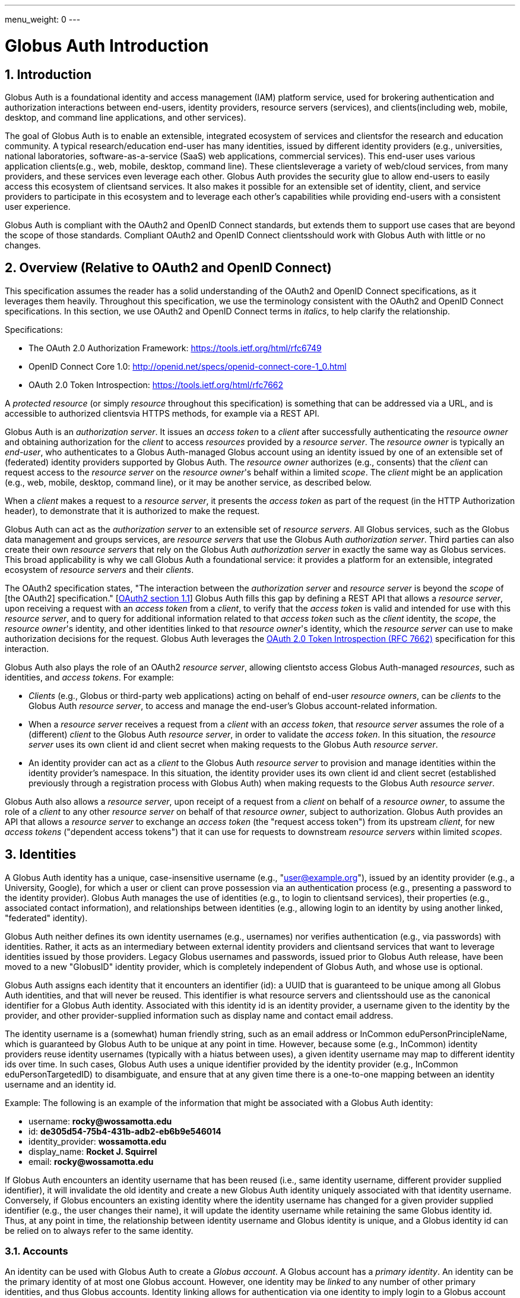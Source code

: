 ---
menu_weight: 0
---

= Globus Auth Introduction
:toc:
:toclevels: 3
:numbered:

== Introduction
Globus Auth is a foundational identity and access management (IAM) platform service, used for brokering authentication and authorization interactions between end-users, identity providers, resource servers (services), and clients(including web, mobile, desktop, and command line applications, and other services).

The goal of Globus Auth is to enable an extensible, integrated ecosystem of services and clientsfor the research and education community. A typical research/education end-user has many identities, issued by different identity providers (e.g., universities, national laboratories, software-as-a-service (SaaS) web applications, commercial services). This end-user uses various application clients(e.g., web, mobile, desktop, command line). These clientsleverage a variety of web/cloud services, from many providers, and these services even leverage each other. Globus Auth provides the security glue to allow end-users to easily access this ecosystem of clientsand services. It also makes it possible for an extensible set of identity, client, and service providers to participate in this ecosystem and to leverage each other's capabilities while providing end-users with a consistent user experience.

Globus Auth is compliant with the OAuth2 and OpenID Connect standards, but extends them to support use cases that are beyond the scope of those standards. Compliant OAuth2 and OpenID Connect clientsshould work with Globus Auth with little or no changes.

== Overview (Relative to OAuth2 and OpenID Connect)
This specification assumes the reader has a solid understanding of the OAuth2 and OpenID Connect specifications, as it leverages them heavily. Throughout this specification, we use the terminology consistent with the OAuth2 and OpenID Connect specifications. In this section, we use OAuth2 and OpenID Connect terms in _italics_, to help clarify the relationship.

Specifications:

- The OAuth 2.0 Authorization Framework: https://tools.ietf.org/html/rfc6749 
- OpenID Connect Core 1.0: http://openid.net/specs/openid-connect-core-1_0.html 
- OAuth 2.0 Token Introspection: https://tools.ietf.org/html/rfc7662

A _protected resource_ (or simply _resource_ throughout this specification) is something that can be addressed via a URL, and is accessible to authorized clientsvia HTTPS methods, for example via a REST API.

Globus Auth is an _authorization server_. It issues an _access token_ to a _client_ after successfully authenticating the _resource owner_ and obtaining authorization for the _client_ to access _resources_ provided by a _resource server_. The _resource owner_ is typically an _end-user_, who authenticates to a Globus Auth-managed Globus account using an identity issued by one of an extensible set of (federated) identity providers supported by Globus Auth. The _resource owner_ authorizes (e.g., consents) that the _client_ can request access to the _resource server_ on the _resource owner_'s behalf within a limited _scope_. The _client_ might be an application (e.g., web, mobile, desktop, command line), or it may be another service, as described below.

When a _client_ makes a request to a _resource server_, it presents the _access token_ as part of the request (in the HTTP Authorization header), to demonstrate that it is authorized to make the request.

Globus Auth can act as the _authorization server_ to an extensible set of _resource servers_. All Globus services, such as the Globus data management and groups services, are _resource servers_ that use the Globus Auth _authorization server_. Third parties can also create their own _resource servers_ that rely on the Globus Auth _authorization server_ in exactly the same way as Globus services. This broad applicability is why we call Globus Auth a foundational service: it provides a platform for an extensible, integrated ecosystem of _resource servers_ and their _clients_.

The OAuth2 specification states, "The interaction between the _authorization server_ and _resource server_ is beyond the _scope_ of [the OAuth2] specification." [link:https://tools.ietf.org/html/rfc6749#section-1.1[OAuth2 section 1.1]] Globus Auth fills this gap by defining a REST API that allows a _resource server_, upon receiving a request with an _access token_ from a _client_, to verify that the _access token_ is valid and intended for use with this _resource server_, and to query for additional information related to that _access token_ such as the _client_ identity, the _scope_, the _resource owner_'s identity, and other identities linked to that _resource owner_'s identity, which the _resource server_ can use to make authorization decisions for the request. Globus Auth leverages the link:https://tools.ietf.org/html/rfc7662[OAuth 2.0 Token Introspection (RFC 7662)] specification for this interaction.

Globus Auth also plays the role of an OAuth2 _resource server_, allowing clientsto access Globus Auth-managed _resources_, such as identities, and _access tokens_. For example:

- _Clients_ (e.g., Globus or third-party web applications) acting on behalf of end-user _resource owners_, can be _clients_ to the Globus Auth _resource server_, to access and manage the end-user's Globus account-related information.
- When a _resource server_ receives a request from a _client_ with an _access token_, that _resource server_ assumes the role of a (different) _client_ to the Globus Auth _resource server_, in order to validate the _access token_. In this situation, the _resource server_ uses its own client id and client secret when making requests to the Globus Auth _resource server_.
- An identity provider can act as a _client_ to the Globus Auth _resource server_ to provision and manage identities within the identity provider's namespace. In this situation, the identity provider uses its own client id and client secret (established previously through a registration process with Globus Auth) when making requests to the Globus Auth _resource server_.

Globus Auth also allows a _resource server_, upon receipt of a request from a _client_ on behalf of a _resource owner_, to assume the role of a _client_ to any other _resource server_ on behalf of that _resource owner_, subject to authorization. Globus Auth provides an API that allows a _resource server_ to exchange an _access token_ (the "request access token") from its upstream _client_, for new _access tokens_ ("dependent access tokens") that it can use for requests to downstream _resource servers_ within limited _scopes_. 

== Identities
A Globus Auth identity has a unique, case-insensitive username (e.g., "user@example.org"), issued by an identity provider (e.g., a University, Google), for which a user or client can prove possession via an authentication process (e.g., presenting a password to the identity provider). Globus Auth manages the use of identities (e.g., to login to clientsand services), their properties (e.g., associated contact information), and relationships between identities (e.g., allowing login to an identity by using another linked, "federated" identity).

Globus Auth neither defines its own identity usernames (e.g., usernames) nor verifies authentication (e.g., via passwords) with identities. Rather, it acts as an intermediary between external identity providers and clientsand services that want to leverage identities issued by those providers. Legacy Globus usernames and passwords, issued prior to Globus Auth release, have been moved to a new "GlobusID" identity provider, which is completely independent of Globus Auth, and whose use is optional.

Globus Auth assigns each identity that it encounters an identifier (id): a UUID that is guaranteed to be unique among all Globus Auth identities, and that will never be reused. This identifier is what resource servers and clientsshould use as the canonical identifier for a Globus Auth identity. Associated with this identity id is an identity provider, a username given to the identity by the provider, and other provider-supplied information such as display name and contact email address. 

The identity username is a (somewhat) human friendly string, such as an email address or InCommon eduPersonPrincipleName, which is guaranteed by Globus Auth to be unique at any point in time. However, because some (e.g., InCommon) identity providers reuse identity usernames (typically with a hiatus between uses), a given identity username may map to different identity ids over time. In such cases, Globus Auth uses a unique identifier provided by the identity provider (e.g., InCommon eduPersonTargetedID) to disambiguate, and ensure that at any given time there is a one-to-one mapping between an identity username and an identity id.

++++++
<div class="exampleblock">
	<p>Example: The following is an example of the information that might be associated with a Globus Auth identity:</p>
	<ul><li>username: <b>rocky@wossamotta.edu</b></li>
		<li>id: <b>de305d54-75b4-431b-adb2-eb6b9e546014</b></li>
		<li>identity_provider: <b>wossamotta.edu</b></li>
		<li>display_name: <b>Rocket J. Squirrel</b></li>
		<li>email: <b>rocky@wossamotta.edu</b></li>
	</ul>
</div>
++++++

If Globus Auth encounters an identity username that has been reused (i.e., same identity username, different provider supplied identifier), it will invalidate the old identity and create a new Globus Auth identity uniquely associated with that identity username. Conversely, if Globus encounters an existing identity where the identity username has changed for a given provider supplied identifier (e.g., the user changes their name), it will update the identity username while retaining the same Globus identity id. Thus, at any point in time, the relationship between identity username and Globus identity is unique, and a Globus identity id can be relied on to always refer to the same identity.

=== Accounts
An identity can be used with Globus Auth to create a _Globus account_. A Globus account has a _primary identity_. An identity can be the primary identity of at most one Globus account. However, one identity may be _linked_ to any number of other primary identities, and thus Globus accounts. Identity linking allows for authentication via one identity to imply login to a Globus account with a different primary identity (i.e., federated identity login).

NOTE: In the initial release of Globus Auth, an identity can be linked to only one primary identity, and thus Globus account. This restriction will be relaxed in a subsequent release.

++++++
<div class="exampleblock">
	<p>Example: The identity with id=id1 and username=rocky@wossamotta.edu is the primary identity for one account, and also listed as a linked identity for another, allowing that identity to be used to login to either account.</p>
	<div class="flexcontainer">
		<div><p>Primary identity:</p>
			<ul><li>id2 (admin@wossamotta.edu)</li></ul>
			<p>Linked identity:</p>
			<ul><li>id1 (rocky@wossamotta.edu)</li></ul>
		</div>
		<div><p>Primary identity:</p>
			<ul><li>id1 (rocky@wossamotta.edu)</li></ul>
		</div>
	</div>
</div>
++++++

A Globus account is not an identity itself. An account does not have its own name or identifier. Rather, a Globus account is identified by its primary identity. Similarly, profile information and other metadata is tied to identities, not to accounts. A Globus account is simply a set of identities comprising the primary identity and all identities linked to that primary identity.

Clients and services should grant access to resources on the basis of identities (specifically, identity ids) and their associated attributes (e.g., group memberships, organization affiliations), not accounts. Login to a Globus account, via its primary identity or one of its linked identities, implies login to the account's primary identity and all identities linked to that account's primary identity. In other words, login to a Globus account potentially grants access to all resources accessible via all identities linked to that Globus account's primary identity.

NOTE: In the future, Globus Auth will support "level of assurance" policies to further constrain the access(es) that are allowed by the set of linked identities.

Globus accounts are explicitly identified by their primary identity, and implicitly referred to by the OAuth2 access tokens issued by Globus Auth. An authorized client with an access token, or an authorized resource server that receives a client request using an access token, can request information from Globus Auth about the Globus account associated with the access token. 

A Globus account can have up to 20 identities (primary and linked). This limit can be raised in the future if required.

=== Using Identities
Clients and resource servers should always use the Globus Auth-provided identity id when referring to an identity, for example in access control lists, and when referring to identities in a REST API. clientsand resource servers can use the Globus Auth REST API to map any identity username to its (current) identity id, and request information about an identity id (e.g., identity username, display_name, provider, email) for human-friendly display of identity information. 

For example, if a resource server wants to share resources with a user (via a client), it does so by using access control permissions based on one of the user's identity ids. When a request is made to the resource server using an access token, the resource server authorizes the access by getting the set of identity ids (primary and linked) from the Globus account associated with the access token, and checking those identity ids against its access control permissions, to determine if any of those identity ids allows access. 

NOTE: In the future, Globus Auth will support "level of assurance" policies to further constrain the access(es) that are allowed by the set of identities.

++++++
<div class="exampleblock">
	<p>Example: Two Globus accounts, each with two identities, and two groups, each with different member identities from both accounts.</p>
	<div class="flexcontainer">
		<div><p>Primary identity:</p>
			<ul><li>id1 (rocky@wossamotta.edu)</li></ul>
			<p>Linked identity:</p>
			<ul><li>id4 (rsquirrell@example.com)</li></ul>
		</div>
		<div><p>Primary identity:</p>
			<ul><li>id3 (bullwinkle@wossamotta.edu)</li></ul>
			<p>Linked identity:</p>
			<ul><li>id5 (bmoose@example.com)</li></ul>
		</div>
	</div>
	<div class="flexcontainer">
		<div class="green"><p>Group 1</p>
			<ul><li>id1 (rocky@wossamotta.edu)</li>
				<li>id5 (bmoose@example.com)</li></ul>
		</div>
		<div class="blue"><p>Group 2</p>
			<ul><li>id1 (rocky@wossamotta.edu)</li>
				<li>id3 (bullwinkle@wossamotta.edu)</li></ul>
		</div>
	</div>
</div>
++++++

=== Effective Identity
Clients and resource servers should work with Globus accounts in terms of sets of identities, whenever possible. For example, when a resource server is determining the permissions associated with an access token, it should use the entire set of identities (primary and linked identity ids) of the account referred to by that access token. 

However, it is often convenient for a client or resource server to be able to refer to the resource owner of the Globus account via a single identity, rather than the entire set. For example, a client may want to display an identity username for the logged in user, or a resource server may want to use a single identity when logging events associated with a request. 

Certain clients and resources servers may even require an identity from a particular identity provider. For example, if an existing web application that uses a particular identity provider wants to integrate with Globus Auth, it would like to continue seeing its users in terms of that particular identity provider. 

Globus Auth provides each client and resource server with an "effective identity". A client or resource server, during registration with Globus Auth, can request that users of that client or resource server must have an identity issued by a particular identity provider. When the client or resource server asks for the effective identity associated with the OAuth2 access token, it will be told the user's identity from this identity provider, even if the user has a different primary identity. If the client or resource server does not specify an effective identity provider, Globus Auth will use the primary identity as the effective identity for that client or resource server.

=== Suggested Identity
NOTE: In the current version of Globus Auth, suggested identities as described in this section are not supported. They will be added in a future version.

When a client requests an identity id for an identity username, Globus Auth may (depending on user-specified policies) also return an alternate suggested identity. The suggested identity of a linked identity defaults to the primary identity of the Globus account. However, the identity owner (e.g., end-user) may remove the suggested identity. If the identity is linked to multiple accounts, its suggested identity can be changed to any one of those accounts' primary identities. This suggested identity should be treated by a client as a suggestion from the user that they prefer clientsto use the suggested identity (e.g., for an ACL entry), unless that client has a reason to use a specific identity. However, it is only a suggestion for convenience, so a client may ignore it.

The suggested identity allows for an improved end-user experience when granting an end-user permission to access a resource. It is common that different parties know an end-user by different identities. However, the end-user may prefer that permissions be granted to a particular identity. The end-user can simply link all identities that they use to a single Globus account's primary identity, and then when other users attempt to grant access to any of those identities they will be prompted with the suggestion to use the primary identity instead. 

But, ultimately, it is up to the party granting a permission to decide what identity to use. For example, an end-user's employer may require that permissions be granted using the end-user's employer-issued identity, so that all such permissions will automatically be revoked if the employer revokes the end-user's identity. Nonetheless, if a permission is granted to a (non-primary) identity that is linked to the end-user's Globus account, as long as resource servers are properly granting access based on all of the account's linked identities, then access should be seamless for the end-user.

=== Identity Usernames
Globus Auth usernames have the syntax `user@provider`. Note that the user portion of an identity username may be an email address. For example:

. identity username="+++user1@example.org+++" is user="user1" and provider="+++example.org+++"
. identity username="+++user1@example.org@provider.org+++" is user="+++user1@example.org+++" and provider="+++provider.org+++".

== Identity Providers
Globus Auth supports an extensible set of identity providers, that employ a variety of identity naming and authentication approaches.

=== Registration with Globus Auth
Each identity provider supported by Globus Auth must register with Globus Auth in advance. 

NOTE: Currently this registration is an out-of-band process, but in the future it can be automated via the Globus Auth API.

As described in the next section, each identity provider has one or more namespaces in which it can exclusively issue identity usernames, established at time of registration with Globus Auth. 

Each identity provider must register a web browser based authentication protocol (e.g., OpenID Connect, SAML), and optionally a non-browser based protocol (e.g., LDAP, Kerberos, SAML ECP). If an identity provider registers only a browser based protocol, some Globus Auth OAuth2 grant types will not be possible with this identity provider (e.g., resource owner Password Credentials Grant), limiting the use of this provider's identities to only browser-based applications.

When registering, an identity provider supplies various other information, such as display names and contact information.

=== Identity Provider Namespaces
Each identity provider has one or more namespaces in which it can exclusively issue identity usernames. A namespace is a domain name. For example, The University of Chicago's identity provider, is the only provider that can issue identity usernames with a provider domain of "@uchicago.edu" (e.g., +++johndoe@uchicago.edu+++).  Note that subdomains are distinct namespaces from their parent domain. For example, @uchicago.edu and @ci.uchicago.edu are distinct namespaces, from potentially different providers.

Some identity providers use email addresses as their user names. For example, an identity provider restricted to issuing identities with names of "*@provider.org" may issue an identity with the name "+++johndoe@uchicago.edu@provider.org+++", but not "+++johndoe@uchicago.edu+++".

=== Identity and Account Provisioning
If a user authenticates to Globus Auth using an identity that is not recognized by Globus Auth, Globus Auth will automatically provision an appropriate Globus Auth identity on the fly. Globus Auth may prompt the user for missing identity information, such as a display name and email contact for this identity.

When a user authenticates Globus Auth using an identity that is not associated with a Globus account (i.e., it is not a primary identity or linked identity of any account), either a Globus account must be created with this identity as the account's primary identity, or this identity must be linked to an existing account's primary identity. For some identity providers, when an unlinked identity authenticates to Globus Auth, an account will automatically be created with this identity as the primary. For other identity providers, Globus Auth will prompt the user to create an account or link the identity with another account.

NOTE: In the future, Globus Auth may provide identity providers with an API for explicit identity provisioning.

=== Supported Identity Providers

==== GlobusID (Globus legacy usernames)
Prior to February 13, 2016, Globus required a Globus account to have a Globus username and password. This requirement no longer holds with Globus Auth. Rather, the old Globus usernames are now simply identities issued by the GlobusID identity provider, under the identity provider domain namespace of "@globusid.org". This identity provider has no special status with Globus Auth: it is just another identity provider. A Globus Auth account does not require a Globus account to have a linked identity from the GlobusID identity provider. The GlobusID identity provider remains available in order to smooth transition to this new Globus Auth model for previous users, and as an identity provider of convenience for Globus users going forward.

==== OpenID Connect
Globus Auth can act as a client to any standard OpenID Connect identity provider. The "sub" claim will uniquely map to a Globus Auth identity id. Globus Auth can be configured to get the identity username from the "sub" claim, the "preferred_username" claim, or any other non-standard claim (e.g., "eduPersonPrincipalName"). The Globus Auth identity username will be suffixed with namespace (e.g., DNS name) of the OpenID Connect server as the provider domain. 

For example, if an OpenID Connect server running at "example.org" issues an ID token with a "sub" claim of "joeuser", and the Globus Auth identity username may be "joeuser@example.org". 

==== Google
While Google uses OpenID Connect (with some extensions), it is handled as a special case by Globus Auth. The Google identity provider can issue identities for any email address, and by default, such identities will have a Globus Auth identity username of the email address (i.e., the value of the Google-issued OpenID Connect ID token "email" claim), with a "@accounts.google.com" provider domain. For example, "+++johndoe@uchicago.edu@accounts.google.com+++". 

Globus Auth only accepts Google issued identities for email addresses that it has verified (i.e., Google-issued ID token has an "email_verified" claim with the value "true"). 

Globus Auth use the value of the Google-issued ID token "sub" claim, as a provider-specific unique identifier for the identity.

However, Google is also the exclusive issuer of identities for certain domains, such as @gmail.com and certain app domains registered by customers with Globus Auth. For these pre-defined domains, Globus Auth does not add "@accounts.google.com" to the identity username. For example, "joeuser@gmail.com". 

==== SAML
Globus Auth uses the link:http://www.cilogon.org/[CILogon] service as an intermediary with SAML identity providers.

NOTE: In the future, Globus Auth may add support to act as a SAML client, so that it can directly integrate with SAML identities providers that that follow the link:https://refeds.org/category/research-and-scholarship/[REFEDS Research and Scholarship] attribute release profile.

==== Email Addresses
Globus Auth treats email addresses as a special type of identity, where the identity's name is the email address (without an additional provider domain), and authentication of that name is done using the common email verification technique of sending an email to the address containing a secret that the user needs to copy-and-paste into an authentication/verification form. 

Note that due to identity provider namespacing, as described above, Globus Auth will never allow an email address identity with a domain name issued by a registered identity provider. For example, if the University of Chicago identity provider owns the @uchicago.edu namespace, +++joeuser@uchicago.edu+++ must be authenticated using the University of Chicago identity provider, and not simply via email address verification.

If a new identity provider is registered with an exclusive provider domain for which email address identities were previously issued, then Globus Auth will automatically change the provider of such identities to the new identity provider. For example, if a user has authenticated and linked the +++rocky@wossamotta.edu+++ email address identity to their primary identity, and later an identity provider for @wossamotta.edu registers with Globus Auth, then Globus Auth will subsequently require authentication of +++rocky@wossamotta.edu+++ via that identity provider, instead of email-based authentication.

== Clients
To clients, Globus Auth is a standard OAuth2 authorization server, and OpenID Connect identity provider. After performing a normal OAuth2 interaction, a client can:

. Use the OpenID Connect ID token that was issued by Globus Auth to verify the identity of the user associated with the access token.
. Use the access token to request additional information related to the access token from Globus Auth via its REST API.
. Use the access token to request access to resources provided by various other resource servers, subject to authorized scopes.

=== Obtaining Authorization
The Globus Auth API includes the standard OAuth2 interfaces:

- link:https://tools.ietf.org/html/rfc6749#section-4.1[Section 4.1, Authorization Code Grant]: For obtaining an access token, via browser redirection, for a web server-based client to access a resource server.
- link:https://tools.ietf.org/html/rfc6749#section-4.2[Section 4.2, Implicit Grant]: For obtaining an access token, via browser redirection, for a Javascript client running in a browser.
- link:https://tools.ietf.org/html/rfc6749#section-4.3[Section 4.3, resource owner Password Credentials Grant]: For obtaining an access token for a non-browser-based client (e.g., command line, mobile, or desktop application), using a username and password.
+
NOTE: This feature will only work with certain identity providers that are configured to support non-browser-based authentication based on username and password. 

=== Verifying Identity
When an end-user logs into an account, using either the primary identity or a linked identity, authorized clientswill, by default, verify the user's identity by using the account's primary identity. Globus Auth will issue an OpenID Connect ID token based on the primary identity, and the identity specified in the /v2/token/introspect resource's "sub" field will be the primary identity.

However, some clientsrequire an effective identity; an identity that has been issued by a particular identity provider. A user may have an account with a linked identity from that provider, but with a primary identity not issued by that provider. Before issuing a token to such a client, Globus Auth will check the user's account to ensure that it includes a linked identity that was issued by the identity provider required by the client. Then Globus Auth will use this as the effective identity specified in the OpenID Connect ID token.

A client that requires identities from a particular provider must register with Globus Auth, and specify the provider at time of registration.

Even if a client requires a particular identity, it can still use the Globus Auth API to discover the primary identity, and other linked identities, subject to authorization.

== Resource Servers
Globus Auth can be used an an authorization server for third party resource servers, making it easy for resource servers to support sophisticated OAuth2 and OpenID Connect functionality, and to leverage other resource servers that use Globus Auth.

=== Registration with Globus Auth
Each resource server that wants to leverage Globus Auth as its authorization server must register with Globus Auth in advance. (Currently registration is an out-of-band process, but in the future it can be automated via the Globus Auth API.) 

During registration, Globus Auth will establish a client identifier and client secret for the resource server, which will be used to allow the resource server to authenticate to Globus Auth in order to validate and get information about an access token. 

A resource server, during registration, can request that users of the resource server must have an identity issued by a particular identity provider, so that when the resource server asks for the effective identity associated with the OAuth2 access token, it will be told the user's identity from this provider, even if the user has a different primary identity. This allows resource servers to adopt Globus Auth in a limited, and incremental fashion, by retaining existing identity support.

A resource server, during registration, defines a set of "scopes" (see link:https://tools.ietf.org/html/rfc6749#section-3.3[OAuth2 access token Scope]) for itself, each of which corresponds to a subset of that resource server's functionality. Each scope for each resource server has a Globus Auth-issued URN that is unique across all scopes on all resource servers, and is never reused. clientsrequest an access token that authorizes use of a specific set of scopes (and thus resource servers). While resource servers may choose to offer just a single scope that grants full access to the resource server, more limited scopes allow for resource servers to protect resources better by offering more limited rights.

A resource server, during registration, can define a set of scopes that it will use as a client to other resource servers. See the link:#dependent_access_tokens[dependent access tokens] section below for more details.

A resource server, during registration, establishes a resource server name, which is a DNS name that is controls that uniquely identifies this resource server. This resource server name is used as part of the scope URNs for this resources.

=== Typical Resource Server Interactions
A resource server that leverages the Globus Auth authorization server will typically interact with clientsand Globus Auth as follows:

. A client makes an HTTPS request to the resource server with an Authorization: Bearer header containing an access token ("request access token"). 
. The resource server calls the Globus Auth API (POST /v2/oauth2/token/introspect), authorized by the resource server's client identifier and client secret, to validate the request access token, and obtain additional information related to that request access token (scopes, effective identity, identities set, etc.). If the request access token is not valid, or is not intended for use with this resource server, Globus Auth will return an error.
. The resource server verifies that the request from its client conforms to the scopes associated with the request access token.
. The resource server verifies the effective identity of the resource owner (typically an end-user), on whose behalf the client is acting. The resource server may use this identity as its local account identifier for this user.
. The resource server uses the set of identities associated with the account referred to by the request access token to determine what the request is allowed to do. For example, if the request is to access a resource that is shared with particular identities, the resource server should compare all of the account's identities (primary and linked identity ids) with the resource access control permissions to determine if the request should be granted.
. The resource server may need to act as a client to other (dependent) resource servers, in order to fulfill the request. (See the link:#dependent_access_tokens[dependent access tokens] section below for more details.)
.. The resource server uses the Globus Auth Dependent Token Grant API (POST /v2/oauth2/token) to get dependent access tokens for use with downstream resource servers, based on the request access token it received from the client.
.. The resource server uses a dependent access token to make a request to a dependent resource server. For example, the resource server may call the Globus Groups API to find out what groups the identities of the account are members of, and call the Globus Transfer API to perform a file transfer.
. The resource server responds to its client with an appropriate response.

=== Dependent access tokens
The OAuth2 specification defines how to obtain and use access tokens for interactions between a client and a resource server, within a specified scope. However, what if a resource server (RS1) receives a request from a client (C1) using an request access token (AT1), and RS1 wants to act as a client (C2) to another resource server (RS2), in order to help fulfill the request? What access token should be used in the request from C2 to RS2? The OAuth2 specification is silent on such a scenario.

This scenario arises frequently within the Globus ecosystem of services that Globus Auth is designed to support. For example, a user of a web application client wants to submit a request to workflow management service to run a workflow. The workflow resource server, in turn, wants to submit a request to the Globus data sharing service to access data from a shared endpoint for use in the workflow. In order to service the request, the Globus data sharing resource server must, in turn, make a request to the Globus groups service to find out what groups the user is a member of, based on that user's linked identities, in order to determine what shared endpoint permissions the user has. In this scenario we call the Globus groups service a dependent resource server to the Globus data sharing resource server, and the Globus data sharing resource server is a dependent resource server to the workflow service.

The Globus Auth authorization server provides an API for its resource servers, which allows a resource server to request new "dependent access tokens", based on the access token it received from its client. These dependent access tokens can be used to access dependent resource server scopes. Via the Dependent Token Grant API (POST /v2/oauth2/token), Globus Auth supports access token delegation for such service invocation chains. 

== References

- [OIDC]  N. Sakimura, N., J. Bradley, J., M. Jones, M., B. de Medeiros, B., C. Mortimore, C., "_OpenID Connect Core 1.0_", November 8, 2014, <http://openid.net/specs/openid-connect-core-1_0.html>.
- [REFEDS-RS]  "_REFEDS Research and Scholarship Entity Category, Version 1.2_", November 2014, <https://refeds.org/category/research-and-scholarship/>.
- [RFC6749]  Hardt, D., Ed., "_The OAuth 2.0 Authorization Framework_", RFC 6749, DOI 10.17487/RFC6749, October 2012, <http://www.rfc-editor.org/info/rfc6749>.
- [RFC7159]  Bray, T., Ed., "_The JavaScript Object Notation (JSON) Data Interchange Format_", RFC 7159, DOI 10.17487/RFC7159, March 2014, <http://www.rfc-editor.org/info/rfc7159>.
- [RFC7231]  Fielding, R., Ed. and J. Reschke, Ed., "_Hypertext Transfer Protocol (HTTP/1.1): Semantics and Content_", RFC 7231, DOI 10.17487/RFC7231, June 2014, <http://www.rfc-editor.org/info/rfc7231>.
- [RFC7662]  Richer, J., Ed., "_OAuth 2.0 Token Introspection_", RFC 7662, DOI 10.17487/RFC6749, October 2015, <https://www.rfc-editor.org/info/rfc7662>.
- [W3C.REC-html5-20141028]  Hickson, I., Berjon, R., Faulkner, S., Leithead, T., Navara, E., 0'Connor, E., and S. Pfeiffer, "_HTML5_", World Wide Web Consortium Recommendation REC-html5-20141028, October 2014, <http://www.w3.org/TR/2014/REC-html5-20141028>.

